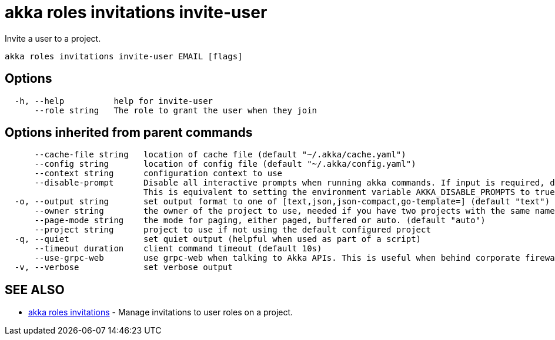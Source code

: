= akka roles invitations invite-user

Invite a user to a project.

----
akka roles invitations invite-user EMAIL [flags]
----

== Options

----
  -h, --help          help for invite-user
      --role string   The role to grant the user when they join
----

== Options inherited from parent commands

----
      --cache-file string   location of cache file (default "~/.akka/cache.yaml")
      --config string       location of config file (default "~/.akka/config.yaml")
      --context string      configuration context to use
      --disable-prompt      Disable all interactive prompts when running akka commands. If input is required, defaults will be used, or an error will be raised.
                            This is equivalent to setting the environment variable AKKA_DISABLE_PROMPTS to true.
  -o, --output string       set output format to one of [text,json,json-compact,go-template=] (default "text")
      --owner string        the owner of the project to use, needed if you have two projects with the same name from different owners
      --page-mode string    the mode for paging, either paged, buffered or auto. (default "auto")
      --project string      project to use if not using the default configured project
  -q, --quiet               set quiet output (helpful when used as part of a script)
      --timeout duration    client command timeout (default 10s)
      --use-grpc-web        use grpc-web when talking to Akka APIs. This is useful when behind corporate firewalls that decrypt traffic but don't support HTTP/2.
  -v, --verbose             set verbose output
----

== SEE ALSO

* link:akka_roles_invitations.html[akka roles invitations]	 - Manage invitations to user roles on a project.

[discrete]

